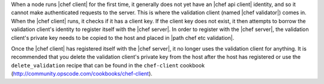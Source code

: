 .. The contents of this file are included in multiple topics.
.. This file should not be changed in a way that hinders its ability to appear in multiple documentation sets.


When a node runs |chef client| for the first time, it generally does not yet have an |chef api client| identity, and so it cannot make authenticated requests to the server. This is where the validation client (named |chef validator|) comes in. When the |chef client| runs, it checks if it has a client key. If the client key does not exist, it then attempts to borrow the validation client's identity to register itself with the |chef server|. In order to register with the |chef server|, the validation client's private key needs to be copied to the host and placed in |path chef etc validation|. 

Once the |chef client| has registered itself with the |chef server|, it no longer uses the validation client for anything. It is recommended that you delete the validation client's private key from the host after the host has registered or use the ``delete_validation`` recipe that can be found in the ``chef-client`` cookbook (http://community.opscode.com/cookbooks/chef-client).
